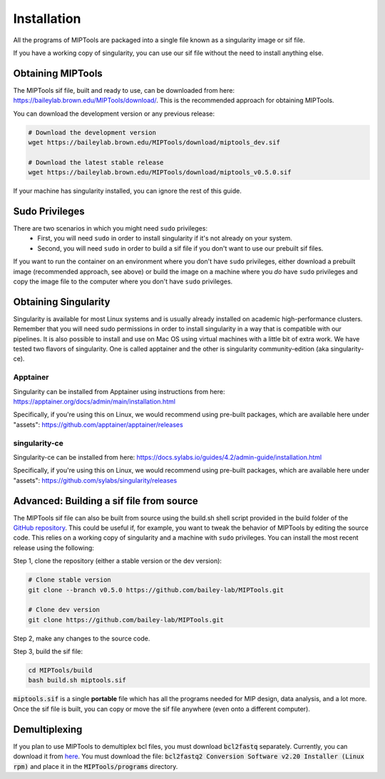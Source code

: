.. _installation:

============
Installation
============
All the programs of MIPTools are packaged into a single file known as a
singularity image or sif file.

If you have a working copy of singularity, you can use our sif file without the
need to install anything else.


Obtaining MIPTools
==================
The MIPTools sif file, built and ready to use, can be downloaded from here:
https://baileylab.brown.edu/MIPTools/download/. This is the recommended approach
for obtaining MIPTools.

You can download the development version or any previous release:

.. code-block:: shell

    # Download the development version
    wget https://baileylab.brown.edu/MIPTools/download/miptools_dev.sif

    # Download the latest stable release
    wget https://baileylab.brown.edu/MIPTools/download/miptools_v0.5.0.sif

If your machine has singularity installed, you can ignore the rest of this
guide.

Sudo Privileges
===============

There are two scenarios in which you might need ``sudo`` privileges:
  - First, you will need ``sudo`` in order to install singularity if it's not
    already on your system.
  - Second, you will need ``sudo`` in order to build a sif file if you don't
    want to use our prebuilt sif files.

If you want to run the container on an environment where you don't have ``sudo``
privileges, either download a prebuilt image (recommended approach, see above)
or build the image on a machine where you *do* have ``sudo`` privileges and copy
the image file to the computer where you don't have ``sudo`` privileges.

Obtaining Singularity
=====================

Singularity is available for most Linux systems and is usually already installed
on academic high-performance clusters. Remember that you will need sudo
permissions in order to install singularity in a way that is compatible with our
pipelines. It is also possible to install and use on Mac OS using virtual
machines with a little bit of extra work. We have tested two flavors of
singularity. One is called apptainer and the other is singularity
community-edition (aka singularity-ce).

Apptainer
---------
Singularity can be installed from Apptainer using instructions
from here:
https://apptainer.org/docs/admin/main/installation.html

Specifically, if you're using this on Linux, we would recommend using pre-built
packages, which are available here under "assets":
https://github.com/apptainer/apptainer/releases

singularity-ce
--------------
Singularity-ce can be installed from here:
https://docs.sylabs.io/guides/4.2/admin-guide/installation.html

Specifically, if you're using this on Linux, we would recommend using pre-built
packages, which are available here under "assets":
https://github.com/sylabs/singularity/releases

.. _install-source:

Advanced: Building a sif file from source 
=========================================
The MIPTools sif file can also be built from source using the build.sh shell
script provided in the build folder of the
`GitHub repository <https://github.com/bailey-lab/MIPTools>`_. This could be
useful if, for example, you want to tweak the behavior of MIPTools by editing
the source code. This relies on a working copy of singularity and a machine with
``sudo`` privileges. You can install the most recent release using the
following:

Step 1, clone the repository (either a stable version or the dev version):

.. code-block:: shell

	# Clone stable version
	git clone --branch v0.5.0 https://github.com/bailey-lab/MIPTools.git

	# Clone dev version
	git clone https://github.com/bailey-lab/MIPTools.git

Step 2, make any changes to the source code.

Step 3, build the sif file:

.. code-block:: shell

    cd MIPTools/build
    bash build.sh miptools.sif

:code:`miptools.sif` is a single **portable** file which has all the programs
needed for MIP design, data analysis, and a lot more. Once the sif file is
built, you can copy or move the sif file anywhere (even onto a different
computer).

Demultiplexing
==============

If you plan to use MIPTools to demultiplex bcl files, you must download
:code:`bcl2fastq` separately. Currently, you can download it from `here
<https://support.illumina.com/downloads/bcl2fastq-conversion-software-v2-20.html>`_.
You must download the file: :code:`bcl2fastq2 Conversion Software v2.20
Installer (Linux rpm)` and place it in the :code:`MIPTools/programs` directory.